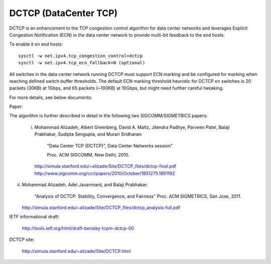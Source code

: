 .. SPDX-License-Identifier: GPL-2.0

======================
DCTCP (DataCenter TCP)
======================

DCTCP is an enhancement to the TCP congestion control algorithm for data
center networks and leverages Explicit Congestion Notification (ECN) in
the data center network to provide multi-bit feedback to the end hosts.

To enable it on end hosts::

  sysctl -w net.ipv4.tcp_congestion_control=dctcp
  sysctl -w net.ipv4.tcp_ecn_fallback=0 (optional)

All switches in the data center network running DCTCP must support ECN
marking and be configured for marking when reaching defined switch buffer
thresholds. The default ECN marking threshold heuristic for DCTCP on
switches is 20 packets (30KB) at 1Gbps, and 65 packets (~100KB) at 10Gbps,
but might need further careful tweaking.

For more details, see below documents:

Paper:

The algorithm is further described in detail in the following two
SIGCOMM/SIGMETRICS papers:

 i) Mohammad Alizadeh, Albert Greenberg, David A. Maltz, Jitendra Padhye,
    Parveen Patel, Balaji Prabhakar, Sudipta Sengupta, and Murari Sridharan:

      "Data Center TCP (DCTCP)", Data Center Networks session"

      Proc. ACM SIGCOMM, New Delhi, 2010.

    http://simula.stanford.edu/~alizade/Site/DCTCP_files/dctcp-final.pdf
    http://www.sigcomm.org/ccr/papers/2010/October/1851275.1851192

ii) Mohammad Alizadeh, Adel Javanmard, and Balaji Prabhakar:

      "Analysis of DCTCP: Stability, Convergence, and Fairness"
      Proc. ACM SIGMETRICS, San Jose, 2011.

    http://simula.stanford.edu/~alizade/Site/DCTCP_files/dctcp_analysis-full.pdf

IETF informational draft:

  http://tools.ietf.org/html/draft-bensley-tcpm-dctcp-00

DCTCP site:

  http://simula.stanford.edu/~alizade/Site/DCTCP.html